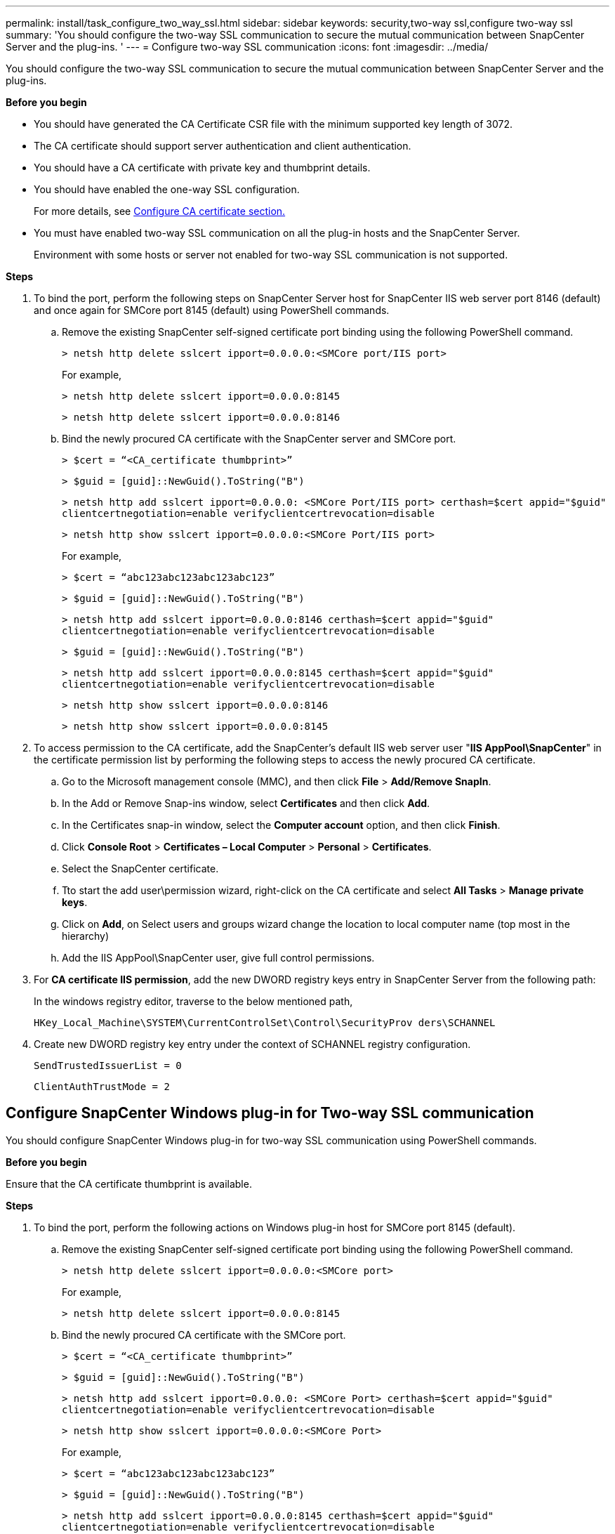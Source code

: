 ---
permalink: install/task_configure_two_way_ssl.html
sidebar: sidebar
keywords: security,two-way ssl,configure two-way ssl
summary: 'You should configure the two-way SSL communication to secure the mutual communication between SnapCenter Server and the plug-ins.  '
---
= Configure two-way SSL communication
:icons: font
:imagesdir: ../media/

[.lead]

You should configure the two-way SSL communication to secure the mutual communication between SnapCenter Server and the plug-ins.  

*Before you begin*

* You should have generated the CA Certificate CSR file with the minimum supported key length of 3072.
* The CA certificate should support server authentication and client authentication. 
* You should have a CA certificate with private key and thumbprint details.
* You should have enabled the one-way SSL configuration.
+
For more details, see https://docs.netapp.com/us-en/snapcenter/install/reference_generate_CA_certificate_CSR_file.html[Configure CA certificate section.]
* You must have enabled two-way SSL communication on all the plug-in hosts and the SnapCenter Server.
+
Environment with some hosts or server not enabled for two-way SSL communication is not supported.

*Steps*

. To bind the port, perform the following steps on SnapCenter Server host for SnapCenter IIS web server port 8146 (default) and once again for SMCore port 8145 (default) using PowerShell commands.
.. Remove the existing SnapCenter self-signed certificate port binding using the following PowerShell command. 
+
`> netsh http delete sslcert ipport=0.0.0.0:<SMCore port/IIS port>`
+
For example,
+
`> netsh http delete sslcert ipport=0.0.0.0:8145`
+
`> netsh http delete sslcert ipport=0.0.0.0:8146`

..	Bind the newly procured CA certificate with the SnapCenter server and SMCore port.
+
`> $cert = “<CA_certificate thumbprint>”`
+
`> $guid = [guid]::NewGuid().ToString("B")`
+
`> netsh http add sslcert ipport=0.0.0.0: <SMCore Port/IIS port> certhash=$cert appid="$guid"` `clientcertnegotiation=enable verifyclientcertrevocation=disable`
+
`> netsh http show sslcert ipport=0.0.0.0:<SMCore Port/IIS port>`
+
For example,
+
`> $cert = “abc123abc123abc123abc123”`
+
`> $guid = [guid]::NewGuid().ToString("B")`
+
`> netsh http add sslcert ipport=0.0.0.0:8146 certhash=$cert appid="$guid"` `clientcertnegotiation=enable verifyclientcertrevocation=disable`
+
`> $guid = [guid]::NewGuid().ToString("B")`
+
`> netsh http add sslcert ipport=0.0.0.0:8145 certhash=$cert appid="$guid"` `clientcertnegotiation=enable verifyclientcertrevocation=disable`
+ 
`> netsh http show sslcert ipport=0.0.0.0:8146`
+
`> netsh http show sslcert ipport=0.0.0.0:8145`

. To access permission to the CA certificate, add the SnapCenter’s default IIS web server user "*IIS AppPool\SnapCenter*" in the certificate permission list by performing the following steps to access the newly procured CA certificate.
.. Go to the Microsoft management console (MMC), and then click *File* > *Add/Remove SnapIn*.
.. In the Add or Remove Snap-ins window, select *Certificates* and then click *Add*.
.. In the Certificates snap-in window, select the *Computer account* option, and then click *Finish*.
.. Click *Console Root* > *Certificates – Local Computer* > *Personal* > *Certificates*.
.. Select the SnapCenter certificate. 
.. Tto start the add user\permission wizard, right-click on the CA certificate and select *All Tasks* > *Manage private keys*.
.. Click on *Add*, on Select users and groups wizard change the location to local computer name  (top most in the hierarchy)
.. Add the IIS AppPool\SnapCenter user, give full control permissions.

. For *CA certificate IIS permission*, add the new DWORD registry keys entry in SnapCenter Server from the following path:
+
In the windows registry editor, traverse to the below mentioned path,
+
`HKey_Local_Machine\SYSTEM\CurrentControlSet\Control\SecurityProv  
 ders\SCHANNEL`

. Create new DWORD registry key entry under the context of SCHANNEL registry configuration.
+
`SendTrustedIssuerList = 0`
+
`ClientAuthTrustMode = 2`

== Configure SnapCenter Windows plug-in for Two-way SSL communication

You should configure SnapCenter Windows plug-in for two-way SSL communication using PowerShell commands.

*Before you begin*

Ensure that the CA certificate thumbprint is available.

*Steps*

. To bind the port, perform the following actions on Windows plug-in host for SMCore port 8145 (default).
.. Remove the existing SnapCenter self-signed certificate port binding using the following PowerShell command.
+
`> netsh http delete sslcert ipport=0.0.0.0:<SMCore port>`
+
For example,
+
`> netsh http delete sslcert ipport=0.0.0.0:8145`

.. Bind the newly procured CA certificate with the SMCore port.
+
`> $cert = “<CA_certificate thumbprint>”`
+
`> $guid = [guid]::NewGuid().ToString("B")`
+
`> netsh http add sslcert ipport=0.0.0.0: <SMCore Port> certhash=$cert appid="$guid"`
`clientcertnegotiation=enable verifyclientcertrevocation=disable`
+
`> netsh http show sslcert ipport=0.0.0.0:<SMCore Port>`
+
For example,
+
`> $cert = “abc123abc123abc123abc123”`
+
`> $guid = [guid]::NewGuid().ToString("B")`
+
`> netsh http add sslcert ipport=0.0.0.0:8145 certhash=$cert appid="$guid"` `clientcertnegotiation=enable verifyclientcertrevocation=disable`
+
`> netsh http show sslcert ipport=0.0.0.0:8145`



